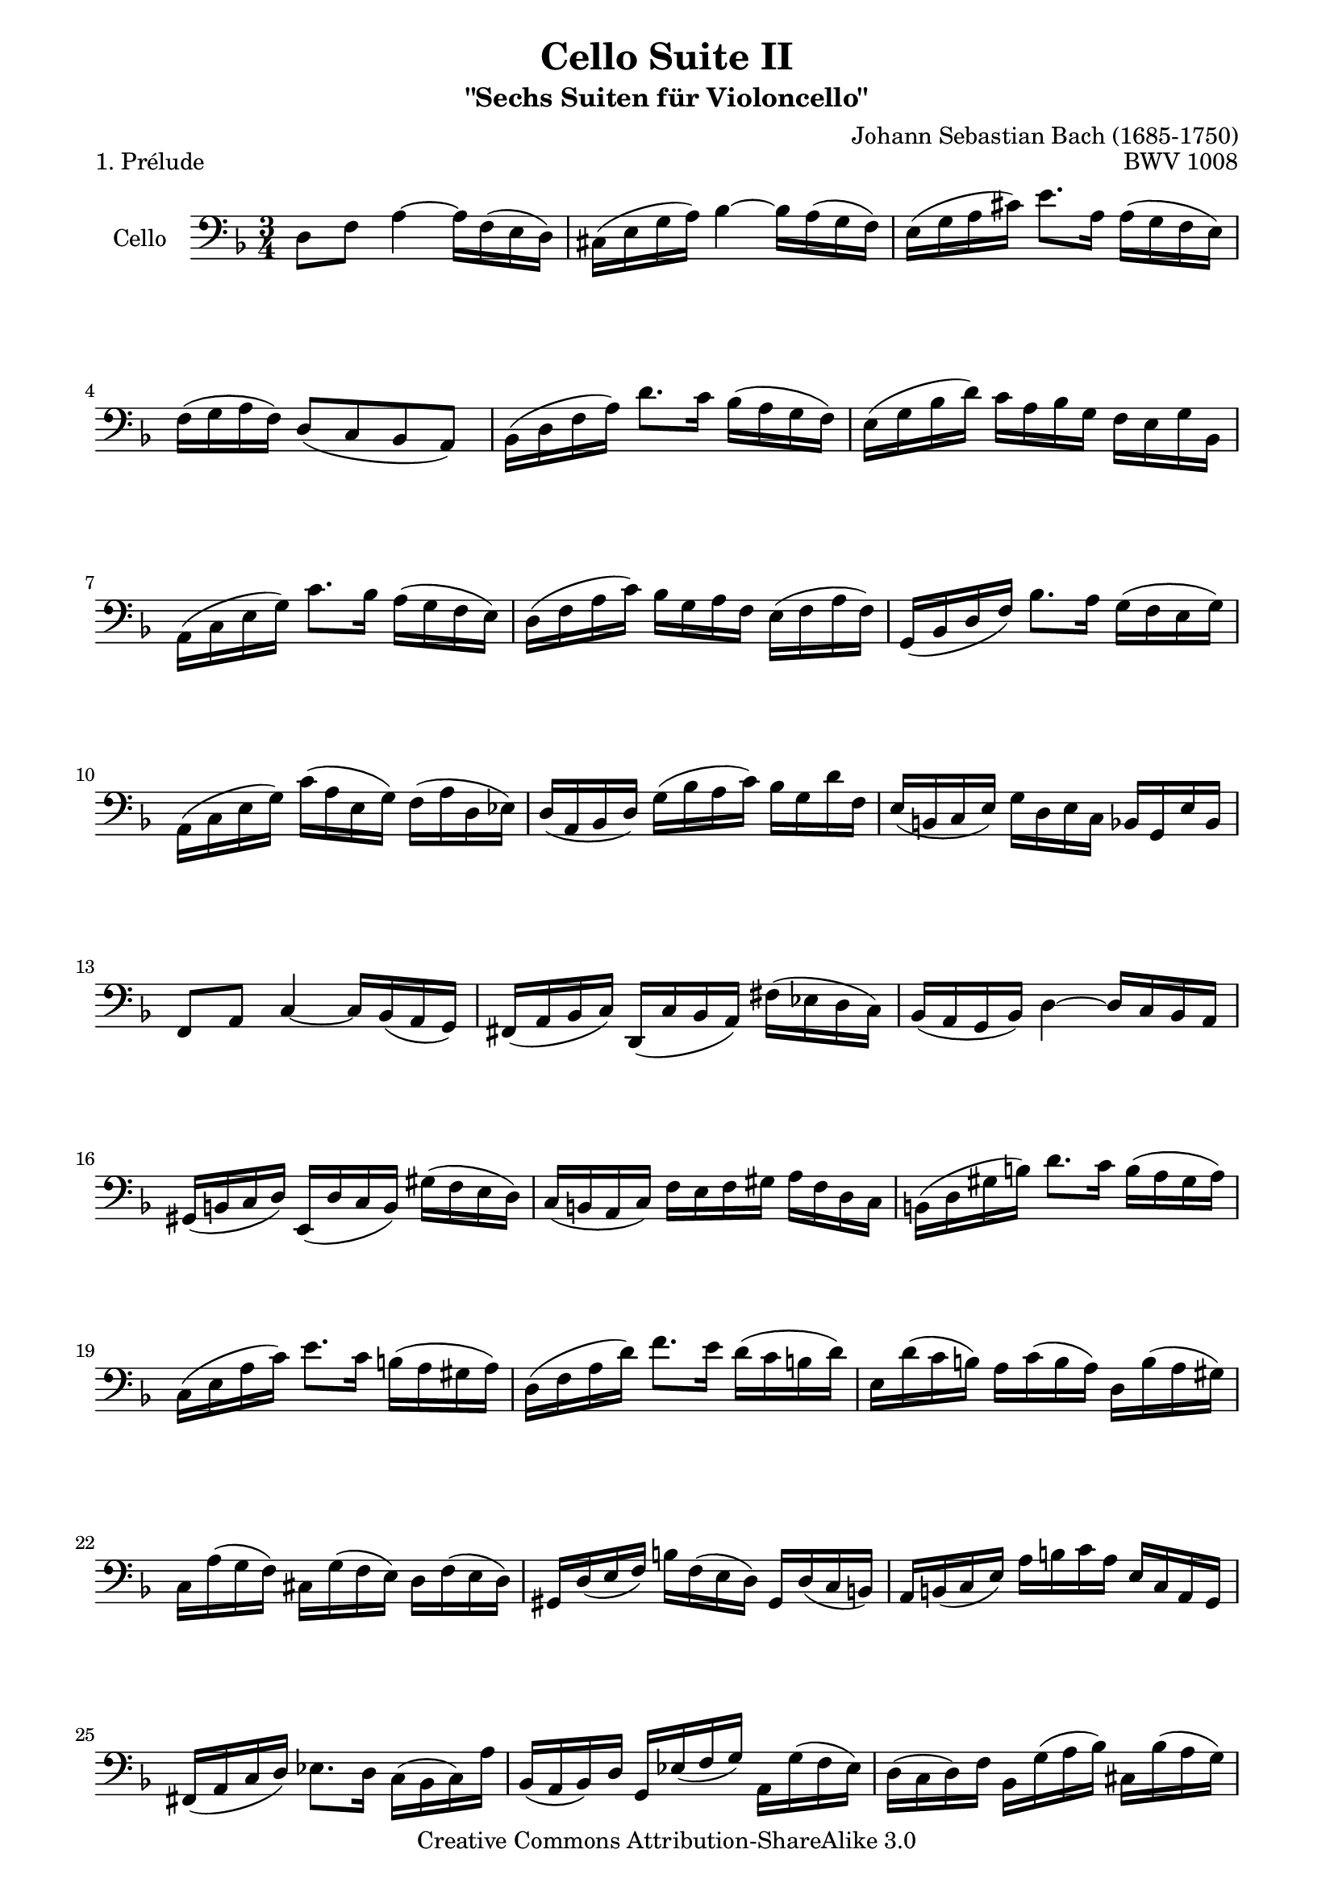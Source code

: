 \version "2.11.52"

\paper {
    page-top-space = #0.0
    %indent = 0.0
    line-width = 18.0\cm
    ragged-bottom = ##f
    ragged-last-bottom = ##f
}

% #(set-default-paper-size "a4")

#(set-global-staff-size 19)

\header {
        title = "Cello Suite II"
        subtitle = "\"Sechs Suiten für Violoncello\""
        piece = "1. Prélude"
        mutopiatitle = "Cello Suite II - BWV 1008 - Prélude"
        composer = "Johann Sebastian Bach (1685-1750)"
        mutopiacomposer = "BachJS"
        opus = "BWV 1008"
        mutopiainstrument = "Cello"
	arrangement = "Hajo Dezelski"
        style = "Baroque"
        source = "Bach-Gesellschaft Edition 1879 Band 27"
        copyright = "Creative Commons Attribution-ShareAlike 3.0"
        maintainer = "Hajo Dezelski"
	maintainerWeb = "http://www.roxele.de/"
        maintainerEmail = "dl1sdz (at) gmail.com"
	
 footer = "Mutopia-2008/08/14-1487"
 tagline = \markup { \override #'(box-padding . 1.0) \override #'(baseline-skip . 2.7) \box \center-align { \small \line { Sheet music from \with-url #"http://www.MutopiaProject.org" \line { \teeny www. \hspace #-1.0 MutopiaProject \hspace #-1.0 \teeny .org \hspace #0.5 } • \hspace #0.5 \italic Free to download, with the \italic freedom to distribute, modify and perform. } \line { \small \line { Typeset using \with-url #"http://www.LilyPond.org" \line { \teeny www. \hspace #-1.0 LilyPond \hspace #-1.0 \teeny .org } by \maintainer \hspace #-1.0 . \hspace #0.5 Copyright © 2008. \hspace #0.5 Reference: \footer } } \line { \teeny \line { Licensed under the Creative Commons Attribution-ShareAlike 3.0 (Unported) License, for details see: \hspace #-0.5 \with-url #"http://creativecommons.org/licenses/by-sa/3.0" http://creativecommons.org/licenses/by-sa/3.0 } } } }
}

melody = \relative c {
	d8 f a4 ~ a16 [ f16 (e d) ] | % 1
	cis16 [ (e g a) ] bes4 ~ bes16 [ a (g f) ] | % 2
	e16 [ ( g a cis) ] e8. [ a,16] a [ (g f e) ] | % 3
	f16 [ (g a f)]  d8 [(c bes a)] | % 4
	bes16 [(d f a)] d8. c16 bes [(a g f)] | % 5
	e16 [( g bes d)] c [ a bes g] f [e g bes,]  | % 6
	a16 [(c e g)] c8. bes16 a [(g f e)] | % 7
	d16 [(f a c)] bes [g a f] e [(f a f)] | % 8
	g,16 [(bes d f)] bes8. a16 g [(f e g)] | % 9
	a,16 [(c e g)] c [( a e g)] f [(a d, ees)] | % 10
	d16 [(a bes d)] g [(bes a c)] bes [g d' f,] | % 11
	e16 [(b c e)] g [d e c] bes [g e' bes] | % 12
	f8 [a ] c4 ~ c16 [bes (a g)]  | % 13
	fis [(a bes c)]  d, [(c' bes a)] fis' [(ees d c)] | % 14
	bes16 [(a g bes)] d4 ~ d16 [c bes a] | % 15
	gis16 [( b  c d)] e, [(d' c b)] gis' [(f e d)] | % 16
	c16 [(b a c)] f [e f gis] a [f d c]  | % 17
	b16 [(d gis b)] d8. [c16] b [(a gis a)]  | % 18
	c,16 [(e a c)] e8. [c16] b [(a gis a)]  | % 19
	d,16 [(f a d)] f8. [e16] d [(c b d)] | % 20
	e,16 [d' (c b)] a [c (b a)] d, [b' (a gis)] | % 21
	c,16 [a' (g f)] cis [g' (f e)] d [f (e d)]  | % 22
	gis,16 [d' (e f)] b [f (e d)] gis, [d' (c b)] | % 23
	a16 [b (c e)] a [b c a] e [c a g] | % 24
	fis16 [(a c d)] ees8. [d16] c [(bes c) a']  | % 25
	bes,16 [(a bes) d] g, [ees' (f g)] a, [g' (f ees)]  | % 26
	d16 [(c d) f] bes, [g' (a bes)] cis, [bes' (a g)] | % 27
	f16 [( e f) a] d, [bes' (c d)] e, [d' (c bes)] | % 28
	a16 [(g a) c] f, [d' (e f)] g, [f' (e d)] | % 29
	cis16 [g (f e)] a, [e' (f g)] cis [bes (a g)] | % 30
	f16 [(g a) cis] d [a (g f)] a [f (e d)] | % 31
	gis16 [d (e f)] a, [f' (e d)] gis [f (e d)] | % 32
	cis16 [(b cis) e] a [e (cis e)] a, [g' (f e)]  | % 33
	f16 [(e f) a] d [a (f a)] d, [c' (bes a)]  | % 34
	g16 [(f g) cis] e [cis g cis] a, [g' (f e)] | % 35
	d16 [a' d e] f [d a f] d [c' bes a] | % 36
	g16 [(a bes) d,] ees [f g a] bes [g ees' g,]  | % 37
	f16 [(g a) cis,] d [e f g] a [f d' f,]  | % 38
	e16 [(f g) bes,] a [b cis d] e [bes g' bes,] | % 39
	cis,8 [a'] g'4 ~ g16 [bes (a g)] | % 40
	f16 [(e d) e] f [d a' f] d' [a f d] | % 41
	gis,8 [f'] d'4 ~ d16 [f e d] | % 42
	cis16 [b a b] cis [a d a] e' [a, f' a,] | % 43
	g'16 [e cis e] a, [cis e f] g [f g e] | % 44
	f16 [d cis d] a [cis d e] f [e f d] | % 45
	e16 [cis b cis] a [b cis d] e [d e cis] | % 46
	d [b (a b)] f [(gis b) cis] d [cis d b] | % 47
	<g, e' cis'>4 \fermata r4 r4 | % 48
	bes'16 [g (fis g)] ees [g d g] ees [g bes d,]  | % 49
	cis16 [(e g a)] bes8. [a16] g [(fis g)] e'] | % 50
	f,16 [d' bes g] a [f e g] f [d cis e]  | % 51
	d [bes a g] fis [(a c dis)] d [c bes a] | % 52
	bes16 [g fis g] ees [g d g] ees [(g bes) d,]  | % 53
	<cis bes' g'>8. f'16 (e [d cis b] a [g f e)] | % 54
	d16 [(a' d e)]  f [(e d c] bes [a g f)] | % 55
	e16 [(a cis e)] g [(f e d] cis [b a g)] | % 56
	f16 [(a d f)] a [d, f a] d [bes c a]  | % 57
	g,16 [d' g a] bes [g (fis g)] ees' [g, d' g,] | % 58
	<a, g' cis>2. | % 59
	<a f' d'>2. | % 60
	<a e' d'>2. | % 61
	<a e' cis'>2. | % 62
	<d, a' f' d'>2. \bar "|." % 63
	
}


% The score definition

\score {
 	\context Staff << 
        \set Staff.instrumentName = "Cello"
	\set Staff.midiInstrument = "cello"
        { \clef bass \key d \minor \time 3/4 \melody  }
    >>
	\layout { }
 	 \midi { }
}
